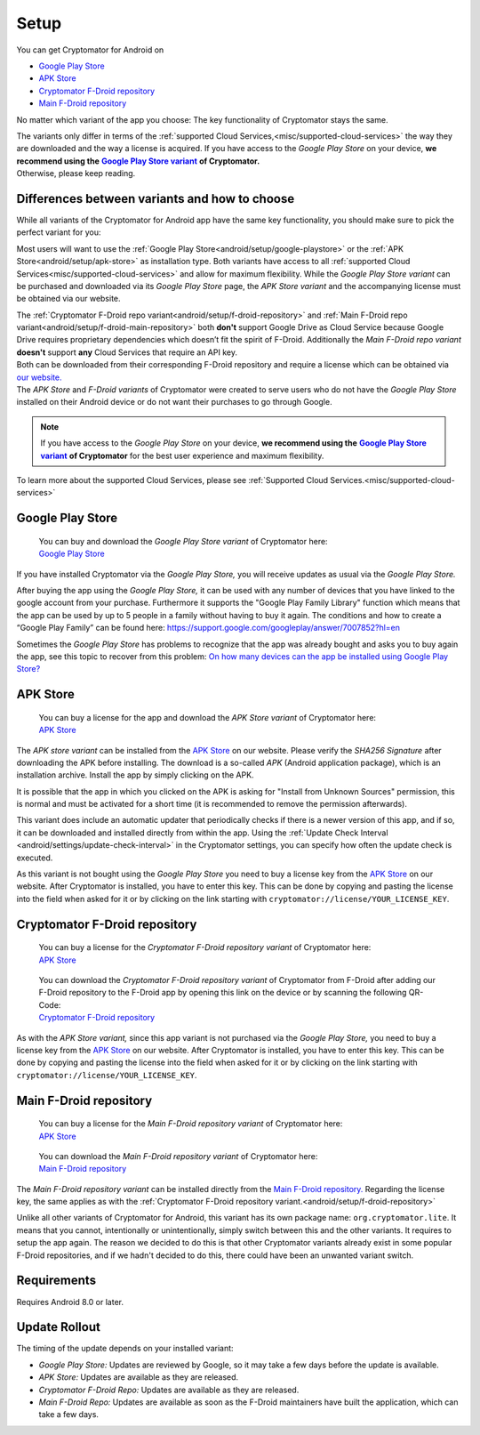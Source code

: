 Setup
=====

You can get Cryptomator for Android on

* `Google Play Store`_
* `APK Store`_
* `Cryptomator F-Droid repository`_
* `Main F-Droid repository`_

No matter which variant of the app you choose: The key functionality of Cryptomator stays the same.

| The variants only differ in terms of the :ref:`supported Cloud Services,<misc/supported-cloud-services>` the way they are downloaded and the way a license is acquired.
  If you have access to the *Google Play Store* on your device, **we recommend using the** |GooglePlayStoreVariant|_ **of Cryptomator.**
| Otherwise, please keep reading.

.. _android/setup/variant-differences:

Differences between variants and how to choose
----------------------------------------------

While all variants of the Cryptomator for Android app have the same key functionality, you should make sure to pick
the perfect variant for you:

Most users will want to use the :ref:`Google Play Store<android/setup/google-playstore>` or the :ref:`APK Store<android/setup/apk-store>` as installation type. Both variants have access to all
:ref:`supported Cloud Services<misc/supported-cloud-services>` and allow for maximum flexibility. While the *Google Play Store variant* can be purchased and downloaded via its
*Google Play Store* page, the *APK Store variant* and the accompanying license must be obtained via our website.

| The :ref:`Cryptomator F-Droid repo variant<android/setup/f-droid-repository>` and :ref:`Main F-Droid repo variant<android/setup/f-droid-main-repository>` both **don't** support Google Drive as Cloud Service because
  Google Drive requires proprietary dependencies which doesn’t fit the spirit of F-Droid.
  Additionally the *Main F-Droid repo variant* **doesn't** support **any** Cloud Services that require an API key.
| Both can be downloaded from their corresponding F-Droid repository and require a license which can be obtained via
  `our website. <APK Store_>`_
| The *APK Store* and *F-Droid variants* of Cryptomator were created to serve users who do not have the *Google Play Store* installed
  on their Android device or do not want their purchases to go through Google.

.. note::
    If you have access to the *Google Play Store* on your device, **we recommend using the** |GooglePlayStoreVariant|_ **of Cryptomator**
    for the best user experience and maximum flexibility.

To learn more about the supported Cloud Services, please see :ref:`Supported Cloud Services.<misc/supported-cloud-services>`

.. _android/setup/google-playstore:

Google Play Store
------------------

.. highlights::
    | You can buy and download the *Google Play Store variant* of Cryptomator here:
    | `Google Play Store`_

If you have installed Cryptomator via the *Google Play Store,* you will receive updates as usual via the *Google Play Store.*

After buying the app using the *Google Play Store,* it can be used with any number of devices that you have linked to the google account from your purchase. Furthermore it supports the "Google Play Family Library" function which means that the app can be used by up to 5 people in a family without having to buy it again. The conditions and how to create a “Google Play Family” can be found here: https://support.google.com/googleplay/answer/7007852?hl=en

Sometimes the *Google Play Store* has problems to recognize that the app was already bought and asks you to buy again the app, see this topic to recover from this problem: `On how many devices can the app be installed using Google Play Store? <https://community.cryptomator.org/t/on-how-many-devices-can-the-app-be-installed-using-google-play-store/6129>`_

.. _android/setup/apk-store:

APK Store
------------

.. highlights::
    | You can buy a license for the app and download the *APK Store variant* of Cryptomator here:
    | `APK Store`_

The *APK store variant* can be installed from the `APK Store`_ on our website. Please verify the `SHA256 Signature` after downloading the APK before installing. The download is a so-called `APK` (Android application package), which is an installation archive. Install the app by simply clicking on the APK.

It is possible that the app in which you clicked on the APK is asking for "Install from Unknown Sources" permission, this is normal and must be activated for a short time (it is recommended to remove the permission afterwards).

This variant does include an automatic updater that periodically checks if there is a newer version of this app, and if so, it can be downloaded and installed directly from within the app. Using the :ref:`Update Check Interval <android/settings/update-check-interval>` in the Cryptomator settings, you can specify how often the update check is executed.

As this variant is not bought using the *Google Play Store* you need to buy a license key from the `APK Store`_ on our website. After Cryptomator is installed, you have to enter this key. This can be done by copying and pasting the license into the field when asked for it or by clicking on the link starting with ``cryptomator://license/YOUR_LICENSE_KEY``.

.. _android/setup/f-droid-repository:

Cryptomator F-Droid repository
--------------------------------

.. highlights::
    | You can buy a license for the *Cryptomator F-Droid repository variant* of Cryptomator here:
    | `APK Store`_

.. highlights::
    | You can download the *Cryptomator F-Droid repository variant* of Cryptomator from F-Droid after adding our F-Droid
      repository to the F-Droid app by opening this link on the device or by scanning the following QR-Code:
    | `Cryptomator F-Droid repository`_

    .. image:: ../img/android/fdroid-qr-code.svg
        :alt: How to handle cloud services with Android
        :width: 128px

As with the *APK Store variant,* since this app variant is not purchased via the *Google Play Store,* you need to buy a license key from the `APK Store`_ on our website. After Cryptomator is installed, you have to enter this key. This can be done by copying and pasting the license into the field when asked for it or by clicking on the link starting with ``cryptomator://license/YOUR_LICENSE_KEY``.

.. _android/setup/f-droid-main-repository:

Main F-Droid repository
------------------------

.. highlights::
    | You can buy a license for the *Main F-Droid repository variant* of Cryptomator here:
    | `APK Store`_

.. highlights::
    | You can download the *Main F-Droid repository variant* of Cryptomator here:
    | `Main F-Droid repository`_

The *Main F-Droid repository variant* can be installed directly from the `Main F-Droid repository. <Main F-Droid repository_>`_ Regarding the license key, the same applies as with the :ref:`Cryptomator F-Droid repository variant.<android/setup/f-droid-repository>`

Unlike all other variants of Cryptomator for Android, this variant has its own package name: ``org.cryptomator.lite``. It means that you cannot, intentionally or unintentionally, simply switch between this and the other variants. It requires to setup the app again. The reason we decided to do this is that other Cryptomator variants already exist in some popular F-Droid repositories, and if we hadn't decided to do this, there could have been an unwanted variant switch.

.. _android/setup/requirements:

Requirements
------------

Requires Android 8.0 or later.

.. _android/setup/update-rollout:

Update Rollout
---------------

The timing of the update depends on your installed variant:

* *Google Play Store:* Updates are reviewed by Google, so it may take a few days before the update is available.
* *APK Store:* Updates are available as they are released.
* *Cryptomator F-Droid Repo:* Updates are available as they are released.
* *Main F-Droid Repo:* Updates are available as soon as the F-Droid maintainers have built the application, which can take a few days.

.. _`Google Play Store`: https://play.google.com/store/apps/details?id=org.cryptomator&hl=en
.. _`APK Store`: https://cryptomator.org/android/
.. _`Cryptomator F-Droid repository`: https://static.cryptomator.org/android/fdroid/repo?fingerprint=F7C3EC3B0D588D3CB52983E9EB1A7421C93D4339A286398E71D7B651E8D8ECDD
.. _`Main F-Droid repository`: https://f-droid.org/en/packages/org.cryptomator.lite

.. |GooglePlayStoreVariant| replace:: **Google Play Store variant**
.. _GooglePlayStoreVariant: `android/setup/google-playstore`_